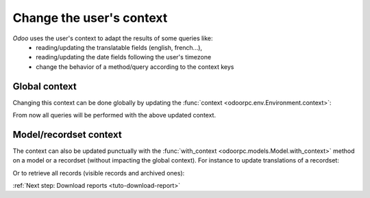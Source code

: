 .. _tuto-context:

Change the user's context
*************************

`Odoo` uses the user's context to adapt the results of some queries like:
   - reading/updating the translatable fields (english, french...),
   - reading/updating the date fields following the user's timezone
   - change the behavior of a method/query according to the context keys

Global context
''''''''''''''

Changing this context can be done globally by updating the
:func:`context <odoorpc.env.Environment.context>`:

.. doctest::

   >>> odoo.env.context['lang'] = 'en_US'
   >>> odoo.env.context['tz'] = 'Europe/Paris'

From now all queries will be performed with the above updated context.

Model/recordset context
'''''''''''''''''''''''

The context can also be updated punctually with the
:func:`with_context <odoorpc.models.Model.with_context>` method on a model or
a recordset (without impacting the global context).
For instance to update translations of a recordset:

.. doctest::

   >>> Product = odoo.env['product.product']
   >>> product_en = Product.browse(1)
   >>> product_en.env.lang
   'en_US'
   >>> product_en.name = "My product"  # Update the english translation
   >>> product_fr = product_en.with_context(lang='fr_FR')
   >>> product_fr.env.lang
   'fr_FR'
   >>> product_fr.name = "Mon produit" # Update the french translation

Or to retrieve all records (visible records and archived ones):

.. doctest::

   >>> all_product_ids = Product.with_context(active_test=False).search([])


:ref:`Next step: Download reports <tuto-download-report>`
